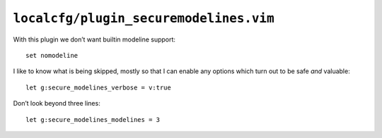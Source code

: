 ``localcfg/plugin_securemodelines.vim``
=======================================

With this plugin we don’t want builtin modeline support::

    set nomodeline

I like to know what is being skipped, mostly so that I can enable any options
which turn out to be safe *and* valuable::

    let g:secure_modelines_verbose = v:true

Don’t look beyond three lines::

    let g:secure_modelines_modelines = 3
